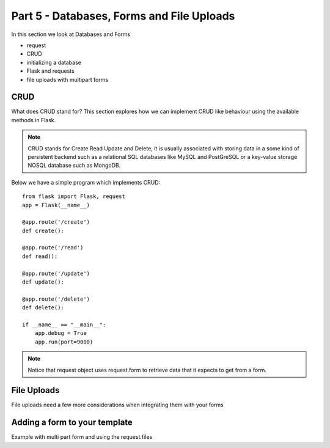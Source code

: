 .. index::
   single: jquery
   single: ajax
   single: jsonify

.. _databases_forms_and_file_uploads_chapter:

Part 5 - Databases, Forms and File Uploads
============================================================================

In this section we look at Databases and Forms

- request
- CRUD
- initializing a database
- Flask and requests
- file uploads with multipart forms

CRUD
-------------------------------
What does CRUD stand for?
This section explores how we can implement CRUD like behaviour using the available methods in Flask.

.. note:: CRUD stands for Create Read Update and Delete, it is usually associated with storing data in a some kind of persistent backend such as a relational SQL databases like MySQL and PostGreSQL or a key-value storage NOSQL database such as MongoDB.

Below we have a simple program which implements CRUD::

    from flask import Flask, request
    app = Flask(__name__) 

    @app.route('/create')
    def create():

    @app.route('/read')
    def read():

    @app.route('/update')
    def update():

    @app.route('/delete')
    def delete():

    if __name__ == "__main__":
        app.debug = True
        app.run(port=9000)

.. note:: Notice that request object uses request.form to retrieve data that it expects to get from a form.



File Uploads
------------------------------------
File uploads need a few more considerations when integrating them with your forms

Adding a form to your template
----------------------------------
Example with multi part form and using the
request.files

